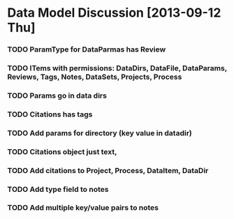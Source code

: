* Data Model Discussion [2013-09-12 Thu]
*** TODO ParamType for DataParmas has Review
*** TODO ITems with permissions: DataDirs, DataFile, DataParams, Reviews, Tags, Notes, DataSets, Projects, Process
*** TODO Params go in data dirs
*** TODO Citations has tags
*** TODO Add params for directory (key value in datadir)
*** TODO Citations object just text,
*** TODO Add citations to Project, Process, DataItem, DataDir
*** TODO Add type field to notes
*** TODO Add multiple key/value pairs to notes

